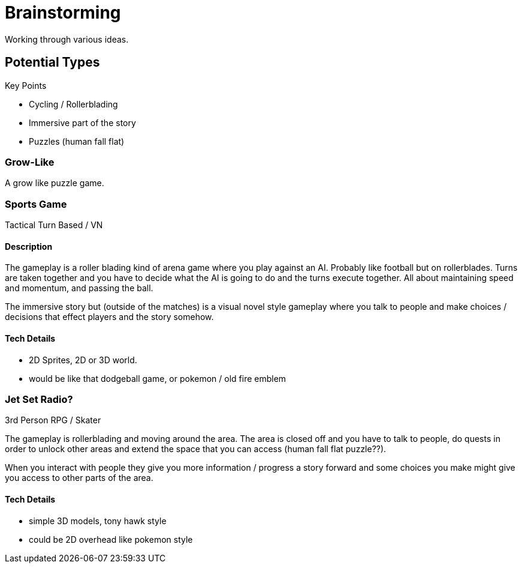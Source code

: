 = Brainstorming

Working through various ideas.

== Potential Types

Key Points

- Cycling / Rollerblading
- Immersive part of the story
- Puzzles (human fall flat)

=== Grow-Like

A grow like puzzle game.

=== Sports Game

Tactical Turn Based / VN

==== Description

The gameplay is a roller blading kind of arena game where you play against an AI. Probably like football but on rollerblades. Turns are taken together and you have to decide what the AI is going to do and the turns execute together. All about maintaining speed and momentum, and passing the ball.

The immersive story but (outside of the matches) is a visual novel style gameplay where you talk to people and make choices / decisions that effect players and the story somehow.

==== Tech Details

- 2D Sprites, 2D or 3D world.
- would be like that dodgeball game, or pokemon / old fire emblem

=== Jet Set Radio?

3rd Person RPG / Skater

The gameplay is rollerblading and moving around the area. The area is closed off and you have to talk to people, do quests in order to unlock other areas and extend the space that you can access (human fall flat puzzle??).

When you interact with people they give you more information / progress a story forward and some choices you make might give you access to other parts of the area.

==== Tech Details

- simple 3D models, tony hawk style
- could be 2D overhead like pokemon style